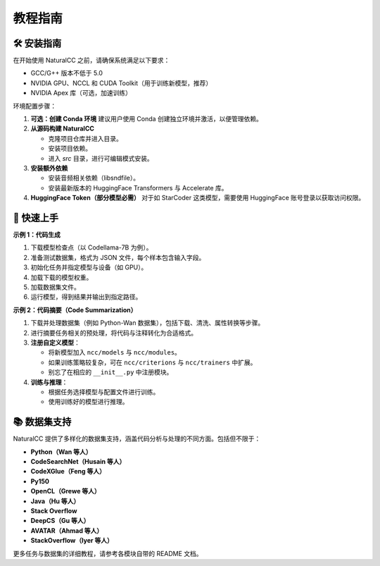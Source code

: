 教程指南
=====================

🛠️ 安装指南
------------

在开始使用 NaturalCC 之前，请确保系统满足以下要求：

- GCC/G++ 版本不低于 5.0  
- NVIDIA GPU、NCCL 和 CUDA Toolkit（用于训练新模型，推荐）  
- NVIDIA Apex 库（可选，加速训练）  

环境配置步骤：

1. **可选：创建 Conda 环境**  
   建议用户使用 Conda 创建独立环境并激活，以便管理依赖。

2. **从源码构建 NaturalCC**  
   
   - 克隆项目仓库并进入目录。  
   - 安装项目依赖。  
   - 进入 `src` 目录，进行可编辑模式安装。  

3. **安装额外依赖**  
   
   - 安装音频相关依赖（libsndfile）。  
   - 安装最新版本的 HuggingFace Transformers 与 Accelerate 库。  

4. **HuggingFace Token（部分模型必需）**  
   对于如 StarCoder 这类模型，需要使用 HuggingFace 账号登录以获取访问权限。  

🚀 快速上手
-----------

**示例 1：代码生成**

1. 下载模型检查点（以 Codellama-7B 为例）。  
2. 准备测试数据集，格式为 JSON 文件，每个样本包含输入字段。  
3. 初始化任务并指定模型与设备（如 GPU）。  
4. 加载下载的模型权重。  
5. 加载数据集文件。  
6. 运行模型，得到结果并输出到指定路径。  

.. mermaid::

   graph TD

      A[下载模型检查点] --> B[准备测试数据集]
      B --> C[初始化任务并指定设备]
      C --> D[加载模型权重]
      D --> E[加载数据集文件]
      E --> F[运行模型并输出结果]

**示例 2：代码摘要（Code Summarization）**

1. 下载并处理数据集（例如 Python-Wan 数据集），包括下载、清洗、属性转换等步骤。  
2. 进行摘要任务相关的预处理，将代码与注释转化为合适格式。  
3. **注册自定义模型**：  
   
   - 将新模型加入 ``ncc/models`` 与 ``ncc/modules``。  
   - 如果训练策略较复杂，可在 ``ncc/criterions`` 与 ``ncc/trainers`` 中扩展。  
   - 别忘了在相应的 ``__init__.py`` 中注册模块。  
4. **训练与推理**：  
   
   - 根据任务选择模型与配置文件进行训练。  
   - 使用训练好的模型进行推理。  

📚 数据集支持
--------------

NaturalCC 提供了多样化的数据集支持，涵盖代码分析与处理的不同方面。包括但不限于：

- **Python（Wan 等人）**  
- **CodeSearchNet（Husain 等人）**  
- **CodeXGlue（Feng 等人）**  
- **Py150** 
- **OpenCL（Grewe 等人）**  
- **Java（Hu 等人）**  
- **Stack Overflow**  
- **DeepCS（Gu 等人）**  
- **AVATAR（Ahmad 等人）**  
- **StackOverflow（Iyer 等人）**  

更多任务与数据集的详细教程，请参考各模块自带的 README 文档。
